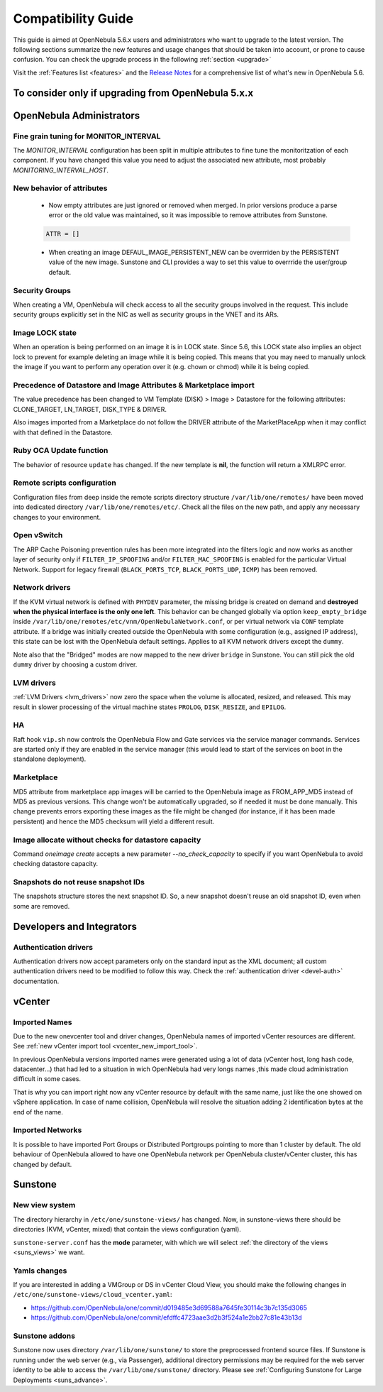 
.. _compatibility:

====================
Compatibility Guide
====================

This guide is aimed at OpenNebula 5.6.x users and administrators who want to upgrade to the latest version. The following sections summarize the new features and usage changes that should be taken into account, or prone to cause confusion. You can check the upgrade process in the following :ref:`section <upgrade>`

Visit the :ref:`Features list <features>` and the `Release Notes <http://opennebula.org/software/release/>`_ for a comprehensive list of what's new in OpenNebula 5.6.

To consider only if upgrading from OpenNebula 5.x.x
================================================================================

OpenNebula Administrators
================================================================================

Fine grain tuning for MONITOR_INTERVAL
--------------------------------------------------------------------------------

The `MONITOR_INTERVAL` configuration has been split in multiple attributes to fine tune the monitoritzation of each component. If you have changed this value you need to adjust the associated new attribute, most probably `MONITORING_INTERVAL_HOST`.

New behavior of attributes
--------------------------------------------------------------------------------

  * Now empty attributes are just ignored or removed when merged. In prior versions produce a parse error or the old value was maintained, so it was impossible to remove attributes from Sunstone.

  .. code-block:: yaml

    ATTR = []

  * When creating an image DEFAUL_IMAGE_PERSISTENT_NEW can be overrriden by the PERSISTENT value of the new image. Sunstone and CLI provides a way to set this value to overrride the user/group default.

Security Groups
--------------------------------------------------------------------------------

When creating a VM, OpenNebula will check access to all the security groups involved in the request. This include security groups explicitly set in the NIC as well as security groups in the VNET and its ARs.

Image LOCK state
--------------------------------------------------------------------------------

When an operation is being performed on an image it is in LOCK state. Since 5.6, this LOCK state also implies an object lock to prevent for example deleting an image while it is being copied. This means that you may need to manually unlock the image if you want to perform any operation over it (e.g. chown or chmod) while it is being copied.


Precedence of Datastore and Image Attributes & Marketplace import
--------------------------------------------------------------------------------

The value precedence has been changed to VM Template (DISK) > Image > Datastore for the following attributes: CLONE_TARGET, LN_TARGET, DISK_TYPE & DRIVER.

Also images imported from a Marketplace do not follow the DRIVER attribute of the MarketPlaceApp when it may conflict with that defined in the Datastore.

Ruby OCA Update function
--------------------------------------------------------------------------------

The behavior of resource ``update`` has changed. If the new template is **nil**, the function will return a XMLRPC error.


Remote scripts configuration
--------------------------------------------------------------------------------

Configuration files from deep inside the remote scripts directory structure ``/var/lib/one/remotes/`` have been moved into dedicated directory ``/var/lib/one/remotes/etc/``. Check all the files on the new path, and apply any necessary changes to your environment.

Open vSwitch
--------------------------------------------------------------------------------

The ARP Cache Poisoning prevention rules has been more integrated into the filters logic and now works as another layer of security only if ``FILTER_IP_SPOOFING`` and/or ``FILTER_MAC_SPOOFING`` is enabled for the particular Virtual Network. Support for legacy firewall (``BLACK_PORTS_TCP``, ``BLACK_PORTS_UDP``, ``ICMP``) has been removed.

Network drivers
--------------------------------------------------------------------------------

If the KVM virtual network is defined with ``PHYDEV`` parameter, the missing bridge is created on demand and **destroyed when the physical interface is the only one left**. This behavior can be changed globally via option ``keep_empty_bridge`` inside ``/var/lib/one/remotes/etc/vnm/OpenNebulaNetwork.conf``, or per virtual network via ``CONF`` template attribute. If a bridge was initially created outside the OpenNebula with some configuration (e.g., assigned IP address), this state can be lost with the OpenNebula default settings. Applies to all KVM network drivers except the ``dummy``.

Note also that the "Bridged" modes are now mapped to the new driver ``bridge`` in Sunstone. You can still pick the old ``dummy`` driver by choosing a custom driver.

LVM drivers
--------------------------------------------------------------------------------

:ref:`LVM Drivers <lvm_drivers>` now zero the space when the volume is allocated, resized, and released. This may result in slower processing of the virtual machine states ``PROLOG``, ``DISK_RESIZE``, and ``EPILOG``.

HA
--------------------------------------------------------------------------------

Raft hook ``vip.sh`` now controls the OpenNebula Flow and Gate services via the service manager commands. Services are started only if they are enabled in the service manager (this would lead to start of the services on boot in the standalone deployment).

Marketplace
--------------------------------------------------------------------------------

MD5 attribute from marketplace app images will be carried to the OpenNebula image as FROM_APP_MD5 instead of MD5 as previous versions. This change won't be automatically upgraded, so if needed it must be done manually. This change prevents errors exporting these images as the file might be changed (for instance, if it has been made persistent) and hence the MD5 checksum will yield a different result.

Image allocate without checks for datastore capacity
--------------------------------------------------------------------------------

Command `oneimage create` accepts a new parameter `--no_check_capacity` to specify if you want OpenNebula to avoid checking datastore capacity.

Snapshots do not reuse snapshot IDs
--------------------------------------------------------------------------------

The snapshots structure stores the next snapshot ID. So, a new snapshot doesn't reuse an old snapshot ID, even when some are removed.

Developers and Integrators
================================================================================

Authentication drivers
--------------------------------------------------------------------------------
Authentication drivers now accept parameters only on the standard input as the XML document; all custom authentication drivers need to be modified to follow this way. Check the :ref:`authentication driver <devel-auth>` documentation.

vCenter
================================================================================

Imported Names
--------------------------------------------------------------------------------

Due to the new onevcenter tool and driver changes, OpenNebula names of imported vCenter resources are different. See :ref:`new vCenter import tool <vcenter_new_import_tool>`.

In previous OpenNebula versions imported names were generated using a lot of data (vCenter host, long hash code, datacenter...) that had led to a situation in wich OpenNebula had very longs names ,this made cloud administration difficult in some cases.

That is why you can import right now any vCenter resource by default with the same name, just like the one showed on vSphere application.
In case of name collision, OpenNebula will resolve the situation adding 2 identification bytes at the end of the name.

.. prompt:: text $ auto

    You have already Imported a OpenNebula host called Cluster
    You want to import another from other vCenter host with the same name

    First OpenNebula Host with same name : Cluster
    Second OpenNebula Host with same name: Cluster-2c

Imported Networks
--------------------------------------------------------------------------------
It is possible to have imported Port Groups or Distributed Portgroups pointing to more than 1 cluster by default. The old behaviour of OpenNebula allowed to have one OpenNebula network per OpenNebula cluster/vCenter cluster, this has changed by default.

Sunstone
================================================================================

New view system
--------------------------------------------------------------------------------

The directory hierarchy in ``/etc/one/sunstone-views/`` has changed. Now, in sunstone-views there should be directories (KVM, vCenter, mixed) that contain the views configuration (yaml).

``sunstone-server.conf`` has the **mode** parameter, with which we will select :ref:`the directory of the views <suns_views>` we want.

Yamls changes
--------------------------------------------------------------------------------

If you are interested in adding a VMGroup or DS in vCenter Cloud View, you should make the following changes in ``/etc/one/sunstone-views/cloud_vcenter.yaml``:

- https://github.com/OpenNebula/one/commit/d019485e3d69588a7645fe30114c3b7c135d3065
- https://github.com/OpenNebula/one/commit/efdffc4723aae3d2b3f524a1e2bb27c81e43b13d

Sunstone addons
--------------------------------------------------------------------------------

Sunstone now uses directory ``/var/lib/one/sunstone/`` to store the preprocessed frontend source files. If Sunstone is running under the web server (e.g., via Passenger), additional directory permissions may be required for the web server identity to be able to access the ``/var/lib/one/sunstone/`` directory. Please see :ref:`Configuring Sunstone for Large Deployments <suns_advance>`.
